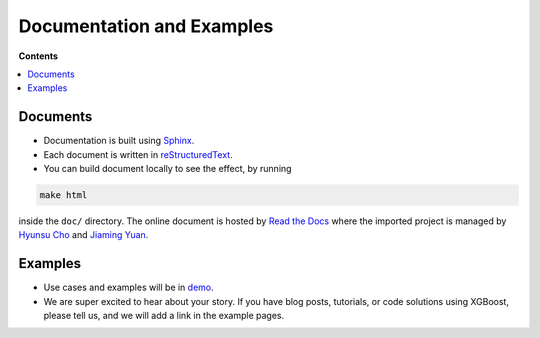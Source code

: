 ##########################
Documentation and Examples
##########################

**Contents**

.. contents::
  :backlinks: none
  :local:

*********
Documents
*********
* Documentation is built using `Sphinx <http://www.sphinx-doc.org/en/master/>`_.
* Each document is written in `reStructuredText <http://www.sphinx-doc.org/en/master/usage/restructuredtext/basics.html>`_.
* You can build document locally to see the effect, by running

.. code-block:: bash

  make html

inside the ``doc/`` directory.  The online document is hosted by `Read the Docs <https://readthedocs.org/>`__ where the imported project is managed by `Hyunsu Cho <https://github.com/hcho3>`__ and `Jiaming Yuan <https://github.com/trivialfis>`__.

********
Examples
********
* Use cases and examples will be in `demo <https://github.com/dmlc/xgboost/tree/master/demo>`_.
* We are super excited to hear about your story. If you have blog posts,
  tutorials, or code solutions using XGBoost, please tell us, and we will add
  a link in the example pages.
